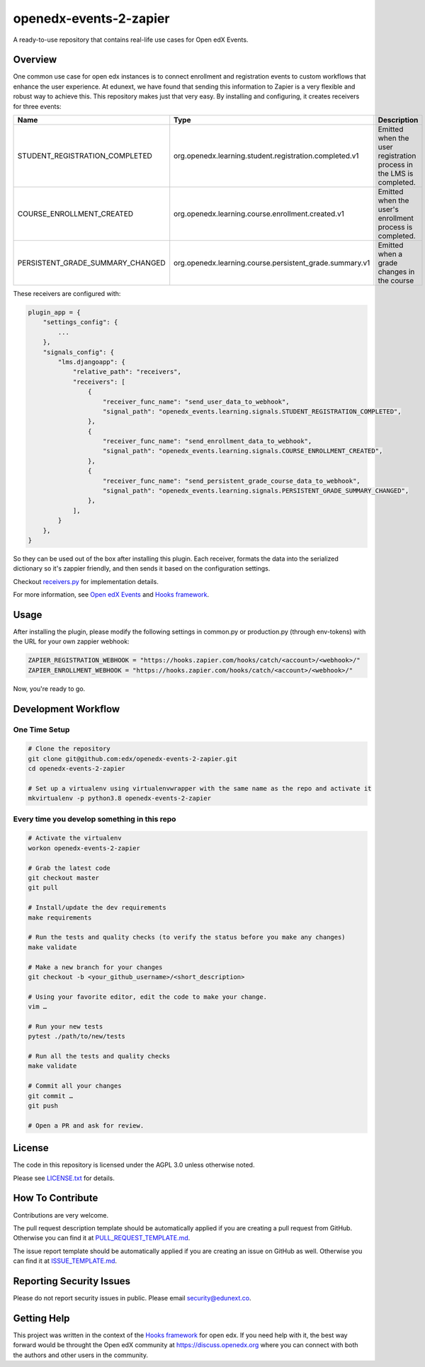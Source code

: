 openedx-events-2-zapier
=============================

|ci-badge| |license-badge|

A ready-to-use repository that contains real-life use cases for Open edX Events.

Overview
---------

One common use case for open edx instances is to connect enrollment and
registration events to custom workflows that enhance the user experience.
At edunext, we have found that sending this information to Zapier is a very
flexible and robust way to achieve this. This repository makes just that very
easy. By installing and configuring, it creates receivers for three events:

+-------------------------------------+-----------------------------------------------------------+---------------------------------------------------------------------+
| Name                                | Type                                                      | Description                                                         |
+=====================================+===========================================================+=====================================================================+
| STUDENT_REGISTRATION_COMPLETED      | org.openedx.learning.student.registration.completed.v1    | Emitted when the user registration process in the LMS is completed. |
+-------------------------------------+-----------------------------------------------------------+---------------------------------------------------------------------+
| COURSE_ENROLLMENT_CREATED           | org.openedx.learning.course.enrollment.created.v1         | Emitted when the user's enrollment process is completed.            |
+-------------------------------------+-----------------------------------------------------------+---------------------------------------------------------------------+
| PERSISTENT_GRADE_SUMMARY_CHANGED    | org.openedx.learning.course.persistent_grade.summary.v1   | Emitted when a grade changes in the course                          |
+-------------------------------------+-----------------------------------------------------------+---------------------------------------------------------------------+

These receivers are configured with:

.. code-block::

    plugin_app = {
        "settings_config": {
            ...
        },
        "signals_config": {
            "lms.djangoapp": {
                "relative_path": "receivers",
                "receivers": [
                    {
                        "receiver_func_name": "send_user_data_to_webhook",
                        "signal_path": "openedx_events.learning.signals.STUDENT_REGISTRATION_COMPLETED",
                    },
                    {
                        "receiver_func_name": "send_enrollment_data_to_webhook",
                        "signal_path": "openedx_events.learning.signals.COURSE_ENROLLMENT_CREATED",
                    },
                    {
                        "receiver_func_name": "send_persistent_grade_course_data_to_webhook",
                        "signal_path": "openedx_events.learning.signals.PERSISTENT_GRADE_SUMMARY_CHANGED",
                    },
                ],
            }
        },
    }

So they can be used out of the box after installing this plugin. Each receiver, formats the data into the serialized dictionary so it's zappier friendly,
and then sends it based on the configuration settings.

Checkout `receivers.py <https://github.com/eduNEXT/openedx-events-2-zapier/blob/main/openedx_events_2_zapier/receivers.py>`_ for implementation details.

For more information, see `Open edX Events`_ and `Hooks framework`_.

Usage
-----

After installing the plugin, please modify the following settings in common.py
or production.py (through env-tokens) with the URL for your own zappier webhook:

.. code-block:: python


    ZAPIER_REGISTRATION_WEBHOOK = "https://hooks.zapier.com/hooks/catch/<account>/<webhook>/"
    ZAPIER_ENROLLMENT_WEBHOOK = "https://hooks.zapier.com/hooks/catch/<account>/<webhook>/"

Now, you're ready to go.

Development Workflow
--------------------

One Time Setup
~~~~~~~~~~~~~~
.. code-block::

  # Clone the repository
  git clone git@github.com:edx/openedx-events-2-zapier.git
  cd openedx-events-2-zapier

  # Set up a virtualenv using virtualenvwrapper with the same name as the repo and activate it
  mkvirtualenv -p python3.8 openedx-events-2-zapier


Every time you develop something in this repo
~~~~~~~~~~~~~~~~~~~~~~~~~~~~~~~~~~~~~~~~~~~~~
.. code-block::

  # Activate the virtualenv
  workon openedx-events-2-zapier

  # Grab the latest code
  git checkout master
  git pull

  # Install/update the dev requirements
  make requirements

  # Run the tests and quality checks (to verify the status before you make any changes)
  make validate

  # Make a new branch for your changes
  git checkout -b <your_github_username>/<short_description>

  # Using your favorite editor, edit the code to make your change.
  vim …

  # Run your new tests
  pytest ./path/to/new/tests

  # Run all the tests and quality checks
  make validate

  # Commit all your changes
  git commit …
  git push

  # Open a PR and ask for review.

License
-------

The code in this repository is licensed under the AGPL 3.0 unless
otherwise noted.

Please see `LICENSE.txt <LICENSE.txt>`_ for details.

How To Contribute
-----------------

Contributions are very welcome.

The pull request description template should be automatically applied if you are
creating a pull request from GitHub. Otherwise you can find it at
`PULL_REQUEST_TEMPLATE.md <.github/PULL_REQUEST_TEMPLATE.md>`_.

The issue report template should be automatically applied if you are creating
an issue on GitHub as well. Otherwise you can find it at
`ISSUE_TEMPLATE.md <.github/ISSUE_TEMPLATE.md>`_.

Reporting Security Issues
-------------------------

Please do not report security issues in public. Please email security@edunext.co.

Getting Help
------------

This project was written in the context of the `Hooks framework`_ for open edx.
If you need help with it, the best way forward would be throught the Open edX
community at https://discuss.openedx.org where you can connect with both the
authors and other users in the community.


.. _Hooks framework: https://open-edx-proposals.readthedocs.io/en/latest/oep-0050-hooks-extension-framework.html
.. _Open edX Events: https://docs.openedx.org/projects/openedx-events/en/latest/


.. |ci-badge| image:: https://github.com/eduNEXT/openedx-events-2-zapier/workflows/Python%20CI/badge.svg?branch=main
    :target: https://github.com/eduNEXT/openedx-events-2-zapier/actions
    :alt: CI

.. |license-badge| image:: https://img.shields.io/github/license/eduNEXT/openedx-events-2-zapier.svg
    :target: https://github.com/eduNEXT/openedx-events-2-zapier/blob/main/LICENSE.txt
    :alt: License
